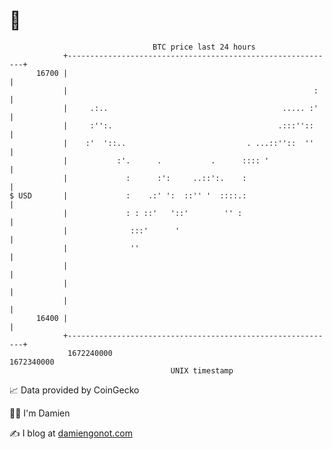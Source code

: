 * 👋

#+begin_example
                                   BTC price last 24 hours                    
               +------------------------------------------------------------+ 
         16700 |                                                            | 
               |                                                       :    | 
               |     .:..                                       ..... :'    | 
               |     :'':.                                     .:::''::     | 
               |    :'  '::..                           . ...::''::  ''     | 
               |           :'.      .           .      :::: '               | 
               |             :      :':     ..::':.    :                    | 
   $ USD       |             :    .:' ':  ::'' '  ::::.:                    | 
               |             : : ::'   '::'        '' :                     | 
               |              :::'      '                                   | 
               |              ''                                            | 
               |                                                            | 
               |                                                            | 
               |                                                            | 
         16400 |                                                            | 
               +------------------------------------------------------------+ 
                1672240000                                        1672340000  
                                       UNIX timestamp                         
#+end_example
📈 Data provided by CoinGecko

🧑‍💻 I'm Damien

✍️ I blog at [[https://www.damiengonot.com][damiengonot.com]]
